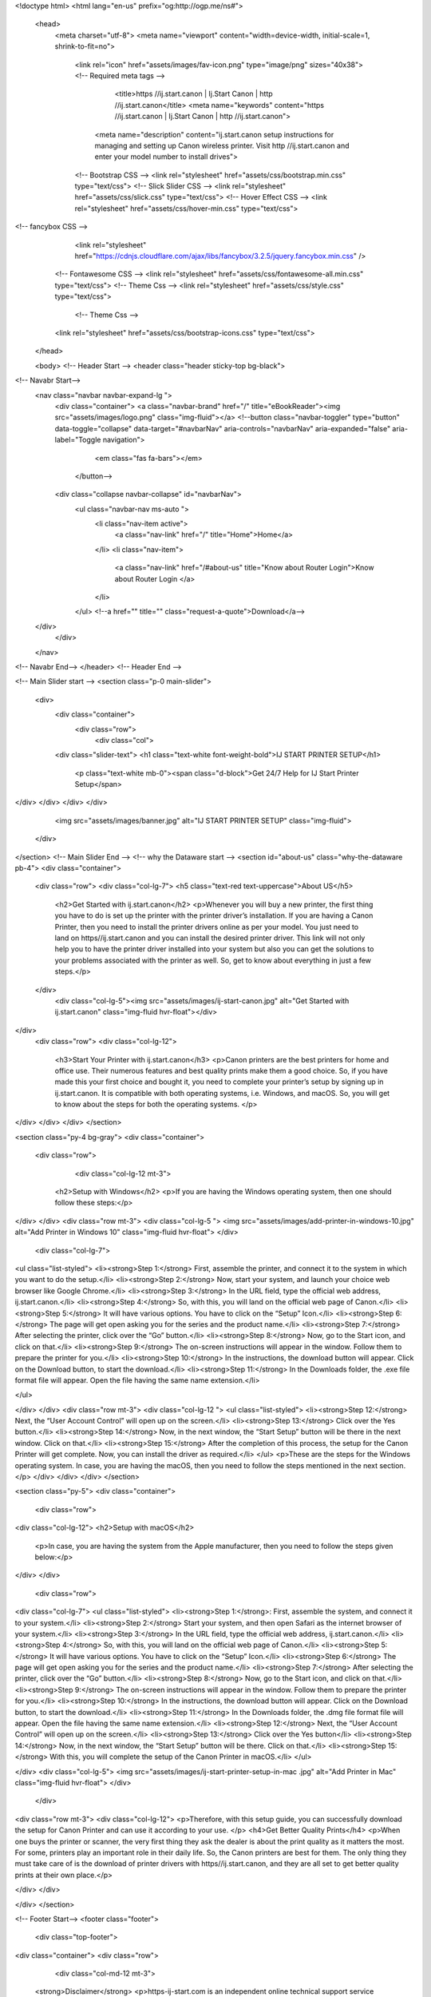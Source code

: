 
<!doctype html>
<html lang="en-us" prefix="og:http://ogp.me/ns#">
  <head>
   <meta charset="utf-8">
   <meta name="viewport" content="width=device-width, initial-scale=1, shrink-to-fit=no">
    <link rel="icon" href="assets/images/fav-icon.png" type="image/png" sizes="40x38">
    <!-- Required meta tags -->
	<title>https //ij.start.canon | Ij.Start Canon | http //ij.start.canon</title>
	<meta name="keywords" content="https //ij.start.canon | Ij.Start Canon | http //ij.start.canon">
     <meta name="description" content="ij.start.canon setup instructions for managing and setting up Canon wireless printer. Visit http //ij.start.canon and enter your model number to install drives">

    <!-- Bootstrap CSS -->
    <link rel="stylesheet" href="assets/css/bootstrap.min.css" type="text/css">
    <!-- Slick Slider CSS -->
    <link rel="stylesheet" href="assets/css/slick.css" type="text/css">
    <!-- Hover Effect CSS -->
    <link rel="stylesheet" href="assets/css/hover-min.css" type="text/css">
<!-- fancybox CSS -->
        <link rel="stylesheet" href="https://cdnjs.cloudflare.com/ajax/libs/fancybox/3.2.5/jquery.fancybox.min.css" />
    <!-- Fontawesome CSS -->
    <link rel="stylesheet" href="assets/css/fontawesome-all.min.css" type="text/css">
    <!--  Theme Css -->
    <link rel="stylesheet" href="assets/css/style.css" type="text/css">
	    <!--  Theme Css -->
    <link rel="stylesheet" href="assets/css/bootstrap-icons.css" type="text/css">


  </head>

  <body>
  <!-- Header Start -->
  <header class="header sticky-top bg-black">
<!-- Navabr Start-->
  <nav class="navbar navbar-expand-lg  ">
    <div class="container">
    <a class="navbar-brand" href="/" title="eBookReader"><img src="assets/images/logo.png" class="img-fluid"></a>
    <!--button class="navbar-toggler" type="button" data-toggle="collapse" data-target="#navbarNav" aria-controls="navbarNav" aria-expanded="false" aria-label="Toggle navigation">
        <em class="fas fa-bars"></em>
      </button-->

    <div class="collapse navbar-collapse" id="navbarNav">
      <ul class="navbar-nav ms-auto ">
        <li class="nav-item active">
          <a class="nav-link" href="/" title="Home">Home</a>
        </li>
        <li class="nav-item">
          <a class="nav-link" href="/#about-us" title="Know about Router Login">Know about Router Login </a>
        </li>     
        
      </ul>
      <!--a href="" title="" class="request-a-quote">Download</a-->
  </div>
    </div>
  </nav>
<!-- Navabr End-->
</header>
<!-- Header End -->

<!-- Main Slider start -->
<section class="p-0 main-slider">
  <div>
    <div class="container">
      <div class="row">
        <div class="col">
    <div class="slider-text">
    <h1 class="text-white font-weight-bold">IJ START PRINTER SETUP</h1>
        <p class="text-white mb-0"><span class="d-block">Get 24/7 Help for IJ Start Printer Setup</span>
</div>
</div>
</div>
</div>
    <img src="assets/images/banner.jpg" alt="IJ START PRINTER SETUP" class="img-fluid">
  </div>
</section>
<!-- Main Slider End -->
<!-- why the Dataware start -->
<section id="about-us" class="why-the-dataware pb-4">
<div class="container">
  <div class="row">
  <div class="col-lg-7">
  <h5 class="text-red text-uppercase">About US</h5>
    <h2>Get Started with ij.start.canon</h2>
    <p>Whenever you will buy a new printer, the first thing you have to do is set up the printer with the printer driver’s installation. If you are having a Canon Printer, then you need to install the printer drivers online as per your model. You just need to land on https//ij.start.canon and you can install the desired printer driver. This link will not only help you to have the printer driver installed into your system but also you can get the solutions to your problems associated with the printer as well. So, get to know about everything in just a few steps.</p>

  </div>
    <div class="col-lg-5"><img src="assets/images/ij-start-canon.jpg" alt="Get Started with ij.start.canon" class="img-fluid hvr-float"></div>
	

</div>
  <div class="row">
  <div class="col-lg-12">
	<h3>Start Your Printer with ij.start.canon</h3>
	<p>Canon printers are the best printers for home and office use. Their numerous features and best quality prints make them a good choice. So, if you have made this your first choice and bought it, you need to complete your printer’s setup by signing up in ij.start.canon. It is compatible with both operating systems, i.e. Windows, and macOS. So, you will get to know about the steps for both the operating systems. </p>
</div>
</div>
</div>
</section>


<section class="py-4 bg-gray">
<div class="container">
  <div class="row">
	 <div class="col-lg-12 mt-3"> 
	<h2>Setup with Windows</h2>
	<p>If you are having the Windows operating system, then one should follow these steps:</p> 
</div>
</div>
<div class="row mt-3">
<div class="col-lg-5 "> 
<img src="assets/images/add-printer-in-windows-10.jpg" alt="Add Printer in Windows 10" class="img-fluid hvr-float">
</div>
 <div class="col-lg-7"> 
<ul class="list-styled">
<li><strong>Step 1:</strong> First, assemble the printer, and connect it to the system in which you want to do the setup.</li>
<li><strong>Step 2:</strong>   Now, start your system, and launch your choice web browser like Google Chrome.</li>
<li><strong>Step 3:</strong> In the URL field, type the official web address, ij.start.canon.</li>
<li><strong>Step 4:</strong> So, with this, you will land on the official web page of Canon.</li>
<li><strong>Step 5:</strong>  It will have various options. You have to click on the “Setup” Icon.</li>
<li><strong>Step 6:</strong>  The page will get open asking you for the series and the product name.</li>
<li><strong>Step 7:</strong>   After selecting the printer, click over the “Go” button.</li>
<li><strong>Step 8:</strong>  Now, go to the Start icon, and click on that.</li>
<li><strong>Step 9:</strong>  The on-screen instructions will appear in the window. Follow them to prepare the printer for you.</li>
<li><strong>Step 10:</strong>  In the instructions, the download button will appear. Click on the Download button, to start the download.</li>
<li><strong>Step 11:</strong>  In the Downloads folder, the .exe file format file will appear. Open the file having the same name extension.</li>

</ul>

</div>
</div>
<div class="row mt-3">
<div class="col-lg-12 ">
<ul class="list-styled">
<li><strong>Step 12:</strong>  Next, the “User Account Control” will open up on the screen.</li>
<li><strong>Step 13:</strong>  Click over the Yes button.</li>
<li><strong>Step 14:</strong>  Now, in the next window, the “Start Setup” button will be there in the next window. Click on that.</li>
<li><strong>Step 15:</strong>  After the completion of this process, the setup for the Canon Printer will get complete. Now, you can install the driver as required.</li>
</ul>
<p>These are the steps for the Windows operating system. In case, you are having the macOS, then you need to follow the steps mentioned in the next section.
</p>
</div>
</div>
</div>
</section>

<section class="py-5">
<div class="container">
  <div class="row">
<div class="col-lg-12">
<h2>Setup with macOS</h2>  
    <p>In case, you are having the system from the Apple manufacturer, then you need to follow the steps given below:</p>
	

	
</div>
</div>	
	  <div class="row">
<div class="col-lg-7">
<ul class="list-styled">
<li><strong>Step 1:</strong>: First, assemble the system, and connect it to your system.</li>
<li><strong>Step 2:</strong>  Start your system, and then open Safari as the internet browser of your system.</li>
<li><strong>Step 3:</strong> In the URL field, type the official web address, ij.start.canon.</li>
<li><strong>Step 4:</strong> So, with this, you will land on the official web page of Canon.</li>
<li><strong>Step 5:</strong> It will have various options. You have to click on the “Setup” Icon.</li>
<li><strong>Step 6:</strong> The page will get open asking you for the series and the product name.</li>
<li><strong>Step 7:</strong> After selecting the printer, click over the “Go” button.</li>
<li><strong>Step 8:</strong> Now, go to the Start icon, and click on that.</li>
<li><strong>Step 9:</strong> The on-screen instructions will appear in the window. Follow them to prepare the printer for you.</li>
<li><strong>Step 10:</strong> In the instructions, the download button will appear. Click on the Download button, to start the download.</li>
<li><strong>Step 11:</strong> In the Downloads folder, the .dmg file format file will appear. Open the file having the same name extension.</li>
<li><strong>Step 12:</strong> Next, the “User Account Control” will open up on the screen.</li>
<li><strong>Step 13:</strong> Click over the Yes button</li>
<li><strong>Step 14:</strong> Now, in the next window, the “Start Setup” button will be there. Click on that.</li>
<li><strong>Step 15:</strong> With this, you will complete the setup of the Canon Printer in macOS.</li>
</ul>

</div>
<div class="col-lg-5">
<img src="assets/images/ij-start-printer-setup-in-mac	.jpg" alt="Add Printer in Mac" class="img-fluid hvr-float">
</div>

	</div>

<div class="row mt-3">
<div class="col-lg-12">
<p>Therefore, with this setup guide, you can successfully download the setup for Canon Printer and can use it according to your use.
</p>
<h4>Get Better Quality Prints</h4>
<p>When one buys the printer or scanner, the very first thing they ask the dealer is about the print quality as it matters the most. For some, printers play an important role in their daily life. So, the Canon printers are best for them. The only thing they must take care of is the download of printer drivers with https//ij.start.canon, and they are all set to get better quality prints at their own place.</p>

</div>
</div>

</div>
</section>







<!-- Footer Start-->
<footer class="footer">
  <div class="top-footer">
<div class="container"> 
<div class="row">
   <div class="col-md-12 mt-3">
  <strong>Disclaimer</strong> <p>https-ij-start.com is an independent online technical support service provider company for third party products, brands and services. The brand names, images, trademarks, products and services of third parties mentioned on this website are only for referential purposes only and https-ij-start.com has no affiliation with any of these third-party companies unless such relationship is expressed specifically. The services we offer is also available on the website of the brand owners .</p>
  </div>
</div>
</div>



  </div>



  <div class="bottom-footer">
  <div class="container">
    <div class="row">
      <div class="col-md-5">
	  <ul class="list-unstyled d-inline">
        <li>
          <a href="disclaimer" title="Press">Disclaimer</a>
        </li>
      </ul>
      
      </div>
	   <div class="col-md-6">
     <p class="mb-0"> Copyright © 2022 |<a href="/" title="https-ij-start.com"> https-ij-start.com</a> | All Rights Reserved  </p>
      </div>
    </div>
  </div>





    </div>
</footer>
<!-- Footer close -->

<!-- Go to top -->
<button id="gototop" title="Go to top" class="gototop"><em class="fas fa-angle-up"></em></button>


<!-- JavaScript -->
<script src="https://ajax.googleapis.com/ajax/libs/jquery/2.2.4/jquery.min.js"></script>
<!-- jQuery first, then Popper.js, then Bootstrap JS -->
<script src="assets/js/bootstrap.bundle.min.js" type="text/javascript"></script>
<script src="assets/js/slick.min.js" type="text/javascript"></script>

<!--Custom Function JS -->
<script src="assets/js/main.js"></script>

       


  </body>
</html>


